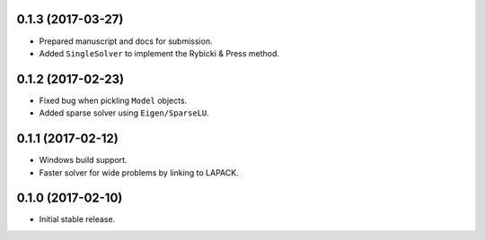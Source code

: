 .. :changelog:

0.1.3 (2017-03-27)
++++++++++++++++++

- Prepared manuscript and docs for submission.
- Added ``SingleSolver`` to implement the Rybicki & Press method.

0.1.2 (2017-02-23)
++++++++++++++++++

- Fixed bug when pickling ``Model`` objects.
- Added sparse solver using ``Eigen/SparseLU``.

0.1.1 (2017-02-12)
++++++++++++++++++

- Windows build support.
- Faster solver for wide problems by linking to LAPACK.

0.1.0 (2017-02-10)
++++++++++++++++++

- Initial stable release.
